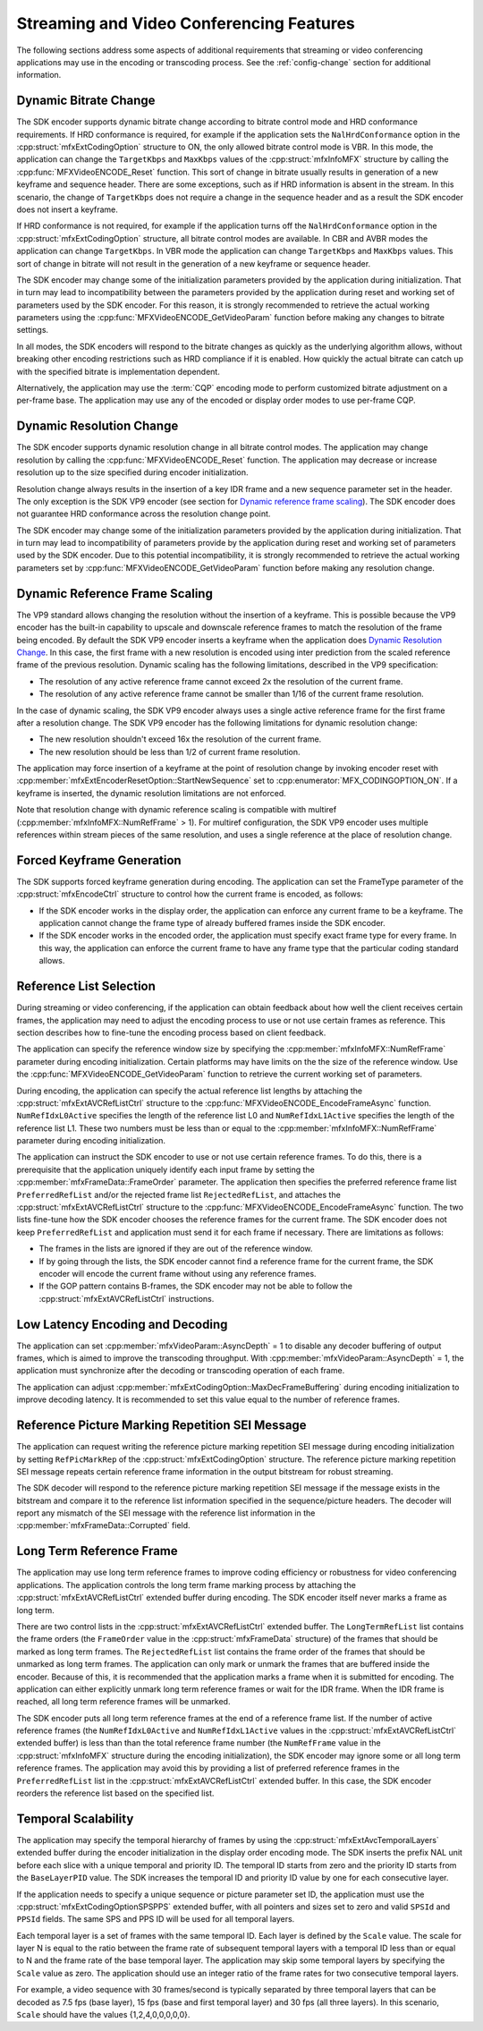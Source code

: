 =========================================
Streaming and Video Conferencing Features
=========================================

The following sections address some aspects of additional requirements that
streaming or video conferencing applications may use in the encoding or
transcoding process. See the :ref:`config-change` section for additional
information.

----------------------
Dynamic Bitrate Change
----------------------

The SDK encoder supports dynamic bitrate change according to bitrate control mode
and HRD conformance requirements. If HRD conformance is required, for example if
the application sets the ``NalHrdConformance`` option in the
:cpp:struct:`mfxExtCodingOption` structure to ON, the only allowed
bitrate control mode is VBR. In this mode, the application can change the
``TargetKbps`` and ``MaxKbps`` values of the :cpp:struct:`mfxInfoMFX` structure
by calling the  :cpp:func:`MFXVideoENCODE_Reset` function. This sort of change in
bitrate usually results in generation of a new keyframe and sequence header.
There are some exceptions, such as if HRD information is absent in the stream.
In this scenario, the change of ``TargetKbps`` does not require a change in the
sequence header and as a result the SDK encoder does not insert a keyframe.

If HRD conformance is not required, for example if the application turns off
the ``NalHrdConformance`` option in the :cpp:struct:`mfxExtCodingOption`
structure, all bitrate control modes are available. In CBR and AVBR modes the
application can change ``TargetKbps``. In VBR mode the application can change
``TargetKbps`` and ``MaxKbps`` values. This sort of change in bitrate will not
result in the generation of a new keyframe or sequence header.

The SDK encoder may change some of the initialization parameters provided by the
application during initialization. That in turn may lead to incompatibility
between the parameters provided by the application during reset and working set
of parameters used by the SDK encoder. For this reason, it is strongly recommended
to retrieve the actual working parameters using the
:cpp:func:`MFXVideoENCODE_GetVideoParam` function before making any changes to
bitrate settings.

In all modes, the SDK encoders will respond to the bitrate changes as quickly as
the underlying algorithm allows, without breaking other encoding restrictions
such as HRD compliance if it is enabled. How quickly the actual bitrate can catch
up with the specified bitrate is implementation dependent.

Alternatively, the application may use the :term:`CQP` encoding mode to perform
customized bitrate adjustment on a per-frame base. The application may use any
of the encoded or display order modes to use per-frame CQP.

-------------------------
Dynamic Resolution Change
-------------------------

The SDK encoder supports dynamic resolution change in all bitrate control modes.
The application may change resolution by calling the :cpp:func:`MFXVideoENCODE_Reset`
function. The application may decrease or increase resolution up to the size
specified during encoder initialization.

Resolution change always results in the insertion of a key IDR frame and a new
sequence parameter set in the header. The only exception is the SDK VP9 encoder
(see section for `Dynamic reference frame scaling`_). The SDK encoder does not
guarantee HRD conformance across the resolution change point.

The SDK encoder may change some of the initialization parameters provided by the
application during initialization. That in turn may lead to incompatibility of
parameters provide by the application during reset and working set of parameters
used by the SDK encoder. Due to this potential incompatibility, it is strongly
recommended to retrieve the actual working parameters set by
:cpp:func:`MFXVideoENCODE_GetVideoParam` function before making any resolution
change.

-------------------------------
Dynamic Reference Frame Scaling
-------------------------------

The VP9 standard allows changing the resolution without the insertion of a
keyframe. This is possible because the VP9 encoder has the built-in capability
to upscale and downscale reference frames to match the resolution of the frame
being encoded. By default the SDK VP9 encoder inserts a keyframe when the
application does `Dynamic Resolution Change`_. In this case, the first frame
with a new resolution is encoded using inter prediction from the scaled reference
frame of the previous resolution. Dynamic scaling has the following limitations,
described in the VP9 specification:

* The resolution of any active reference frame cannot exceed 2x the resolution
  of the current frame.
* The resolution of any active reference frame cannot be smaller than 1/16 of
  the current frame resolution.

In the case of dynamic scaling, the SDK VP9 encoder always uses a single active
reference frame for the first frame after a resolution change. The SDK VP9
encoder has the following limitations for dynamic resolution change:

* The new resolution shouldn't exceed 16x the resolution of the current frame.
* The new resolution should be less than 1/2 of current frame resolution.

The application may force insertion of a keyframe at the point of resolution
change by invoking encoder reset with :cpp:member:`mfxExtEncoderResetOption::StartNewSequence`
set to :cpp:enumerator:`MFX_CODINGOPTION_ON`. If a keyframe is inserted, the
dynamic resolution limitations are not enforced.

Note that resolution change with dynamic reference scaling is compatible with
multiref (:cpp:member:`mfxInfoMFX::NumRefFrame` > 1). For multiref
configuration, the SDK VP9 encoder uses multiple references within stream pieces
of the same resolution, and uses a single reference at the place of resolution
change.

---------------------------
Forced Keyframe Generation
---------------------------

The SDK supports forced keyframe generation during encoding. The application
can set the FrameType parameter of the :cpp:struct:`mfxEncodeCtrl` structure to
control how the current frame is encoded, as follows:

- If the SDK encoder works in the display order, the application can enforce any
  current frame to be a keyframe. The application cannot change the frame type
  of already buffered frames inside the SDK encoder.
- If the SDK encoder works in the encoded order, the application must specify
  exact frame type for every frame. In this way, the application can enforce the
  current frame to have any frame type that the particular coding standard allows.

------------------------
Reference List Selection
------------------------

During streaming or video conferencing, if the application can obtain feedback
about how well the client receives certain frames, the application may need to
adjust the encoding process to use or not use certain frames as reference. This
section describes how to fine-tune the encoding process based on client feedback.

The application can specify the reference window size by specifying the
:cpp:member:`mfxInfoMFX::NumRefFrame` parameter during encoding initialization.
Certain platforms may have limits on the the size of the reference window. Use the
:cpp:func:`MFXVideoENCODE_GetVideoParam` function to retrieve the current working
set of parameters.

During encoding, the application can specify the actual reference list lengths
by attaching the :cpp:struct:`mfxExtAVCRefListCtrl` structure to the
:cpp:func:`MFXVideoENCODE_EncodeFrameAsync` function. ``NumRefIdxL0Active``
specifies the length of the reference list L0 and ``NumRefIdxL1Active`` specifies
the length of the reference list L1. These two numbers must be less than or equal
to the :cpp:member:`mfxInfoMFX::NumRefFrame` parameter during encoding initialization.

The application can instruct the SDK encoder to use or not use certain reference
frames. To do this, there is a prerequisite that the application uniquely
identify each input frame by setting the :cpp:member:`mfxFrameData::FrameOrder`
parameter. The application then specifies the preferred reference frame list
``PreferredRefList`` and/or the rejected frame list ``RejectedRefList``, and
attaches the :cpp:struct:`mfxExtAVCRefListCtrl` structure to the
:cpp:func:`MFXVideoENCODE_EncodeFrameAsync` function. The two lists fine-tune how
the SDK encoder chooses the reference frames for the current frame.
The SDK encoder does not keep ``PreferredRefList`` and application must send it
for each frame if necessary. There are limitations as follows:

- The frames in the lists are ignored if they are out of the reference window.
- If by going through the lists, the SDK encoder cannot find a reference frame
  for the current frame, the SDK encoder will encode the current frame without
  using any reference frames.
- If the GOP pattern contains B-frames, the SDK encoder may not be able to follow
  the :cpp:struct:`mfxExtAVCRefListCtrl` instructions.

---------------------------------
Low Latency Encoding and Decoding
---------------------------------

The application can set :cpp:member:`mfxVideoParam::AsyncDepth` = 1 to disable
any decoder buffering of output frames, which is aimed to improve the transcoding
throughput. With :cpp:member:`mfxVideoParam::AsyncDepth` = 1, the application
must synchronize after the decoding or transcoding operation of each frame.

The application can adjust :cpp:member:`mfxExtCodingOption::MaxDecFrameBuffering`
during encoding initialization to improve decoding latency. It is recommended to
set this value equal to the number of reference frames.

------------------------------------------------
Reference Picture Marking Repetition SEI Message
------------------------------------------------

The application can request writing the reference picture marking repetition SEI
message during encoding initialization by setting ``RefPicMarkRep`` of the
:cpp:struct:`mfxExtCodingOption` structure. The reference picture marking
repetition SEI message repeats certain reference frame information in the output
bitstream for robust streaming.

The SDK decoder will respond to the reference picture marking repetition SEI
message if the message exists in the bitstream and compare it to the reference
list information specified in the sequence/picture headers. The decoder will
report any mismatch of the SEI message with the reference list information in
the :cpp:member:`mfxFrameData::Corrupted` field.

-------------------------
Long Term Reference Frame
-------------------------

The application may use long term reference frames to improve coding efficiency
or robustness for video conferencing applications. The application controls the
long term frame marking process by attaching the :cpp:struct:`mfxExtAVCRefListCtrl`
extended buffer during encoding. The SDK encoder itself never marks a frame as
long term.

There are two control lists in the :cpp:struct:`mfxExtAVCRefListCtrl` extended
buffer. The ``LongTermRefList`` list contains the frame orders (the ``FrameOrder``
value in the :cpp:struct:`mfxFrameData` structure) of the frames that should be
marked as long term frames. The ``RejectedRefList`` list contains the frame order
of the frames that should be unmarked as long term frames. The application can
only mark or unmark the frames that are buffered inside the encoder. Because of
this, it is recommended that the application marks a frame when it is submitted
for encoding. The application can either explicitly unmark long term reference
frames or wait for the IDR frame. When the IDR frame is reached, all long term
reference frames will be unmarked.

The SDK encoder puts all long term reference frames at the end of a reference
frame list. If the number of active reference frames (the ``NumRefIdxL0Active``
and ``NumRefIdxL1Active`` values in the :cpp:struct:`mfxExtAVCRefListCtrl`
extended buffer) is less than than the total reference frame number (the
``NumRefFrame`` value in the :cpp:struct:`mfxInfoMFX` structure during the
encoding initialization), the SDK encoder may ignore some or all long term
reference frames. The application may avoid this by providing a list of preferred
reference frames in the ``PreferredRefList`` list in the
:cpp:struct:`mfxExtAVCRefListCtrl` extended buffer. In this case, the SDK encoder
reorders the reference list based on the specified list.

--------------------
Temporal Scalability
--------------------

The application may specify the temporal hierarchy of frames by using the
:cpp:struct:`mfxExtAvcTemporalLayers` extended buffer during the encoder
initialization in the display order encoding mode. The SDK inserts the prefix
NAL unit before each slice with a unique temporal and priority ID. The temporal
ID starts from zero and the priority ID starts from the ``BaseLayerPID`` value.
The SDK increases the temporal ID and priority ID value by one for each
consecutive layer.

If the application needs to specify a unique sequence or picture parameter set
ID, the application must use the :cpp:struct:`mfxExtCodingOptionSPSPPS`
extended buffer, with all pointers and sizes set to zero and valid
``SPSId`` and ``PPSId`` fields. The same SPS and PPS ID will be used for all
temporal layers.

Each temporal layer is a set of frames with the same temporal ID. Each layer is
defined by the ``Scale`` value. The scale for layer N is equal to the ratio
between the frame rate of subsequent temporal layers with a temporal ID less
than or equal to N and the frame rate of the base temporal layer. The application
may skip some temporal layers by specifying the ``Scale`` value as zero. The
application should use an integer ratio of the frame rates for two consecutive
temporal layers.

For example, a video sequence with 30 frames/second is typically separated by
three temporal layers that can be decoded as 7.5 fps (base layer), 15 fps (base
and first temporal layer) and 30 fps (all three layers). In this scenario,
``Scale`` should have the values {1,2,4,0,0,0,0,0}.